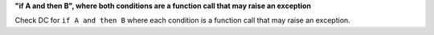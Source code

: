**"if A and then B", where both conditions are a function call that may raise an exception**

Check DC for ``if A and then B`` where each condition is a function call that
may raise an exception.
